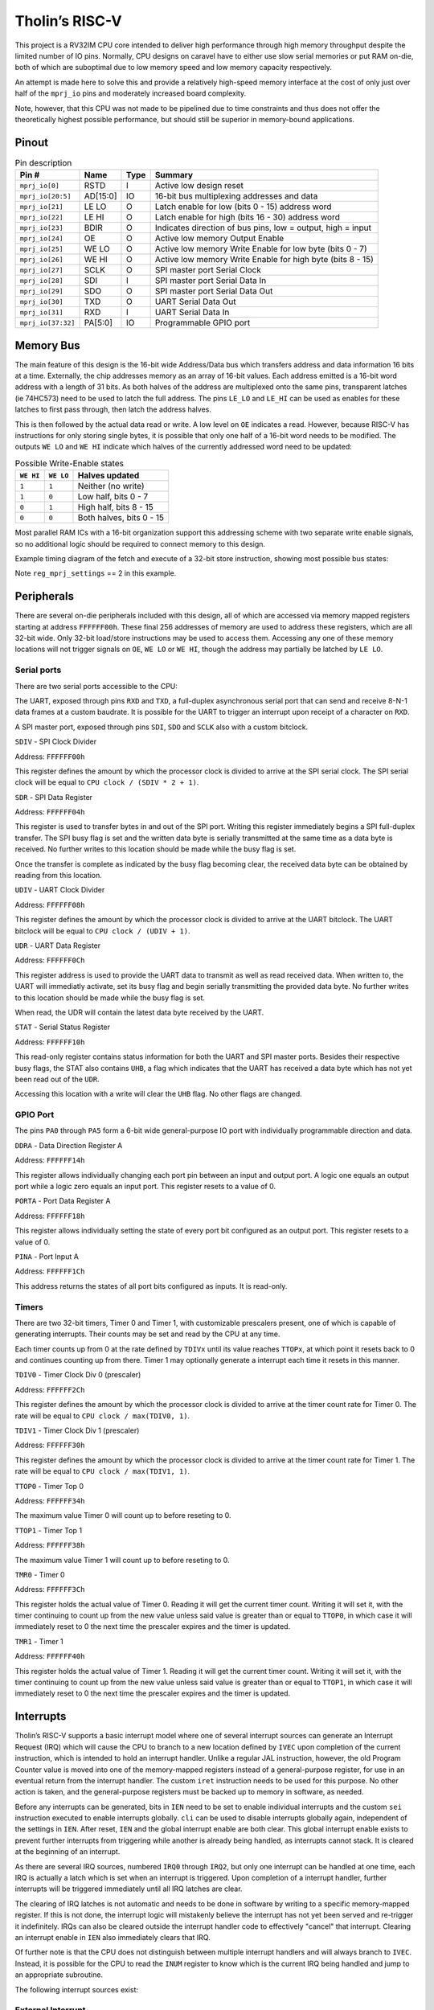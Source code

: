 .. _tholin_riscv:

Tholin’s RISC-V
===============

This project is a RV32IM CPU core intended to deliver high performance through high memory throughput despite the limited number of IO pins. Normally, CPU designs on caravel have to either use slow serial memories or put RAM on-die, both of which are suboptimal due to low memory speed and low memory capacity respectively.

An attempt is made here to solve this and provide a relatively high-speed memory interface at the cost of only just over half of the ``mprj_io`` pins and moderately increased board complexity.

Note, however, that this CPU was not made to be pipelined due to time constraints and thus does not offer the theoretically highest possible performance, but should still be superior in memory-bound applications.

------
Pinout
------

.. image:: _static/pinout10.png

.. list-table:: Pin description
    :name: pin-description-riscv
    :header-rows: 1
    
    * - Pin #
      - Name
      - Type
      - Summary
    * - ``mprj_io[0]``
      - RSTD
      - I
      - Active low design reset
    * - ``mprj_io[20:5]``
      - AD[15:0]
      - IO
      - 16-bit bus multiplexing addresses and data
    * - ``mprj_io[21]``
      - LE LO
      - O
      - Latch enable for low (bits 0 - 15) address word
    * - ``mprj_io[22]``
      - LE HI
      - O
      - Latch enable for high (bits 16 - 30) address word
    * - ``mprj_io[23]``
      - BDIR
      - O
      - Indicates direction of bus pins, low = output, high = input
    * - ``mprj_io[24]``
      - OE
      - O
      - Active low memory Output Enable
    * - ``mprj_io[25]``
      - WE LO
      - O
      - Active low memory Write Enable for low byte (bits 0 - 7)
    * - ``mprj_io[26]``
      - WE HI
      - O
      - Active low memory Write Enable for high byte (bits 8 - 15)
    * - ``mprj_io[27]``
      - SCLK
      - O
      - SPI master port Serial Clock
    * - ``mprj_io[28]``
      - SDI
      - I
      - SPI master port Serial Data In
    * - ``mprj_io[29]``
      - SDO
      - O
      - SPI master port Serial Data Out
    * - ``mprj_io[30]``
      - TXD
      - O
      - UART Serial Data Out
    * - ``mprj_io[31]``
      - RXD
      - I
      - UART Serial Data In
    * - ``mprj_io[37:32]``
      - PA[5:0]
      - IO
      - Programmable GPIO port

----------
Memory Bus
----------

The main feature of this design is the 16-bit wide Address/Data bus which transfers address and data information 16 bits at a time. Externally, the chip addresses memory as an array of 16-bit values. Each address emitted is a 16-bit word address with a length of 31 bits. As both halves of the address are multiplexed onto the same pins, transparent latches (ie 74HC573) need to be used to latch the full address. The pins ``LE_LO`` and ``LE_HI`` can be used as enables for these latches to first pass through, then latch the address halves.

This is then followed by the actual data read or write. A low level on ``OE`` indicates a read. However, because RISC-V has instructions for only storing single bytes, it is possible that only one half of a 16-bit word needs to be modified. The outputs ``WE LO`` and ``WE HI`` indicate which halves of the currently addressed word need to be updated:

.. list-table:: Possible Write-Enable states
    :name: riscv-we-states
    :header-rows: 1
    
    * - ``WE HI``
      - ``WE LO``
      - Halves updated
    * - ``1``
      - ``1``
      - Neither (no write)
    * - ``1``
      - ``0``
      - Low half, bits 0 - 7
    * - ``0``
      - ``1``
      - High half, bits 8 - 15
    * - ``0``
      - ``0``
      - Both halves, bits 0 - 15

Most parallel RAM ICs with a 16-bit organization support this addressing scheme with two separate write enable signals, so no additional logic should be required to connect memory to this design.

Example timing diagram of the fetch and execute of a 32-bit store instruction, showing most possible bus states:

.. wavedrom::

    {signal: [
    {name: 'CLK', wave: 'n...........', period: 2},
    {name: 'LE LO', wave: '010....10....10....10...'},
    {name: 'LE HI', wave: '0..10..........10.......'},
    {name: 'OE', wave: '1....0.1.0.1............'},
    {name: 'WE LO', wave: '1................01..01.'},
    {name: 'WE HI', wave: '1................01..01.'},
    {name: 'AD[15:0]', wave: 'z5.6.7.5.7.z.5.6.8.5.8.z', data: 'addr[15:0] addr[30:16] data[15:0] addr[15:0] data[31:16] addr[15:0] addr[30:16] data[15:0] addr[15:0] data[31:16]'},
    {name: 'BDIR', wave: '10...1.0.1...0.........1'}
    ],config: { hscale: 1 }}

Note ``reg_mprj_settings`` == 2 in this example.

-----------
Peripherals
-----------

There are several on-die peripherals included with this design, all of which are accessed via memory mapped registers starting at address ``FFFFFF00h``. These final 256 addresses of memory are used to address these registers, which are all 32-bit wide. Only 32-bit load/store instructions may be used to access them. Accessing any one of these memory locations will not trigger signals on ``OE``, ``WE LO`` or ``WE HI``, though the address may partially be latched by ``LE LO``.

Serial ports
------------

There are two serial ports accessible to the CPU:

The UART, exposed through pins ``RXD`` and ``TXD``, a full-duplex asynchronous serial port that can send and receive 8-N-1 data frames at a custom baudrate. It is possible for the UART to trigger an interrupt upon receipt of a character on ``RXD``.

A SPI master port, exposed through pins ``SDI``, ``SDO`` and ``SCLK`` also with a custom bitclock.

``SDIV`` - SPI Clock Divider

Address: ``FFFFFF00h``

.. wavedrom::

	{ "reg": [
	  {"name": "SDIV[7:0]", "bits": 8},{"type": "1", "bits": 24}],
	 "config": {"hspace": 700}
	}

This register defines the amount by which the processor clock is divided to arrive at the SPI serial clock. The SPI serial clock will be equal to ``CPU clock / (SDIV * 2 + 1)``.

``SDR`` - SPI Data Register

Address: ``FFFFFF04h``

.. wavedrom::

	{ "reg": [
	  {"name": "SDR[7:0]", "bits": 8},{"type": "1", "bits": 24}],
	 "config": {"hspace": 700}
	}

This register is used to transfer bytes in and out of the SPI port. Writing this register immediately begins a SPI full-duplex transfer. The SPI busy flag is set and the written data byte is serially transmitted at the same time as a data byte is received. No further writes to this location should be made while the busy flag is set.

Once the transfer is complete as indicated by the busy flag becoming clear, the received data byte can be obtained by reading from this location.

``UDIV`` - UART Clock Divider

Address: ``FFFFFF08h``

.. wavedrom::

	{ "reg": [
	  {"name": "UDIV[15:0]", "bits": 16},{"type": "1", "bits": 16}],
	 "config": {"hspace": 700}
	}

This register defines the amount by which the processor clock is divided to arrive at the UART bitclock. The UART bitclock will be equal to ``CPU clock / (UDIV + 1)``.

``UDR`` - UART Data Register

Address: ``FFFFFF0Ch``

.. wavedrom::

	{ "reg": [
	  {"name": "UDR[7:0]", "bits": 8},{"type": "1", "bits": 24}],
	 "config": {"hspace": 700}
	}

This register address is used to provide the UART data to transmit as well as read received data. When written to, the UART will immediatly activate, set its busy flag and begin serially transmitting the provided data byte. No further writes to this location should be made while the busy flag is set.

When read, the UDR will contain the latest data byte received by the UART.

``STAT`` - Serial Status Register

Address: ``FFFFFF10h``

.. wavedrom::

	{ "reg": [
	  {"name": "SPI BUSY", "bits": 1},{"name": "UART BUSY", "bits": 1},{"name": "UHB", "bits": 1},{"type": "1", "bits": 29}],
	 "config": {"hspace": 2800}
	}

This read-only register contains status information for both the UART and SPI master ports. Besides their respective busy flags, the STAT also contains ``UHB``, a flag which indicates that the UART has received a data byte which has not yet been read out of the ``UDR``.

Accessing this location with a write will clear the ``UHB`` flag. No other flags are changed.

GPIO Port
---------

The pins ``PA0`` through ``PA5`` form a 6-bit wide general-purpose IO port with individually programmable direction and data.

``DDRA`` - Data Direction Register A

Address: ``FFFFFF14h``

.. wavedrom::

	{ "reg": [
	  {"name": "DDRA[5:0]", "bits": 6},{"type": "1", "bits": 26}],
	 "config": {"hspace": 700}
	}

This register allows individually changing each port pin between an input and output port. A logic one equals an output port while a logic zero equals an input port. This register resets to a value of 0.

``PORTA`` - Port Data Register A

Address: ``FFFFFF18h``

.. wavedrom::

	{ "reg": [
	  {"name": "PORTA[5:0]", "bits": 6},{"type": "1", "bits": 26}],
	 "config": {"hspace": 700}
	}

This register allows individually setting the state of every port bit configured as an output port. This register resets to a value of 0.

``PINA`` - Port Input A

Address: ``FFFFFF1Ch``

.. wavedrom::

	{ "reg": [
	  {"name": "PINA[5:0]", "bits": 6},{"type": "1", "bits": 26}],
	 "config": {"hspace": 700}
	}

This address returns the states of all port bits configured as inputs. It is read-only.

Timers
------

There are two 32-bit timers, Timer 0 and Timer 1, with customizable prescalers present, one of which is capable of generating interrupts. Their counts may be set and read by the CPU at any time.

Each timer counts up from 0 at the rate defined by ``TDIVx`` until its value reaches ``TTOPx``, at which point it resets back to 0 and continues counting up from there. Timer 1 may optionally generate a interrupt each time it resets in this manner.

``TDIV0`` - Timer Clock Div 0 (prescaler)

Address: ``FFFFFF2Ch``

.. wavedrom::

	{ "reg": [
	  {"name": "TDIV0[31:0]", "bits": 32}],
	 "config": {"hspace": 700}
	}

This register defines the amount by which the processor clock is divided to arrive at the timer count rate for Timer 0. The rate will be equal to ``CPU clock / max(TDIV0, 1)``.

``TDIV1`` - Timer Clock Div 1 (prescaler)

Address: ``FFFFFF30h``

.. wavedrom::

	{ "reg": [
	  {"name": "TDIV1[31:0]", "bits": 32}],
	 "config": {"hspace": 700}
	}

This register defines the amount by which the processor clock is divided to arrive at the timer count rate for Timer 1. The rate will be equal to ``CPU clock / max(TDIV1, 1)``.

``TTOP0`` - Timer Top 0

Address: ``FFFFFF34h``

.. wavedrom::

	{ "reg": [
	  {"name": "TTOP0[31:0]", "bits": 32}],
	 "config": {"hspace": 700}
	}

The maximum value Timer 0 will count up to before reseting to 0.

``TTOP1`` - Timer Top 1

Address: ``FFFFFF38h``

.. wavedrom::

	{ "reg": [
	  {"name": "TTOP1[31:0]", "bits": 32}],
	 "config": {"hspace": 700}
	}

The maximum value Timer 1 will count up to before reseting to 0.

``TMR0`` - Timer 0

Address: ``FFFFFF3Ch``

.. wavedrom::

	{ "reg": [
	  {"name": "TMR0[31:0]", "bits": 32}],
	 "config": {"hspace": 700}
	}

This register holds the actual value of Timer 0. Reading it will get the current timer count. Writing it will set it, with the timer continuing to count up from the new value unless said value is greater than or equal to ``TTOP0``, in which case it will immediately reset to 0 the next time the prescaler expires and the timer is updated.

``TMR1`` - Timer 1

Address: ``FFFFFF40h``

.. wavedrom::

	{ "reg": [
	  {"name": "TMR1[31:0]", "bits": 32}],
	 "config": {"hspace": 700}
	}

This register holds the actual value of Timer 1. Reading it will get the current timer count. Writing it will set it, with the timer continuing to count up from the new value unless said value is greater than or equal to ``TTOP1``, in which case it will immediately reset to 0 the next time the prescaler expires and the timer is updated.

----------
Interrupts
----------

Tholin’s RISC-V supports a basic interrupt model where one of several interrupt sources can generate an Interrupt Request (IRQ) which will cause the CPU to branch to a new location defined by ``IVEC`` upon completion of the current instruction, which is intended to hold an interrupt handler. Unlike a regular JAL instruction, however, the old Program Counter value is moved into one of the memory-mapped registers instead of a general-purpose register, for use in an eventual return from the interrupt handler. The custom ``iret`` instruction needs to be used for this purpose. No other action is taken, and the general-purpose registers must be backed up to memory in software, as needed.

Before any interrupts can be generated, bits in ``IEN`` need to be set to enable individual interrupts and the custom ``sei`` instruction executed to enable interrupts globally. ``cli`` can be used to disable interrupts globally again, independent of the settings in ``IEN``. After reset, ``IEN`` and the global interrupt enable are both clear. This global interrupt enable exists to prevent further interrupts from triggering while another is already being handled, as interrupts cannot stack. It is cleared at the beginning of an interrupt.

As there are several IRQ sources, numbered ``IRQ0`` through ``IRQ2``, but only one interrupt can be handled at one time, each IRQ is actually a latch which is set when an interrupt is triggered. Upon completion of a interrupt handler, further interrupts will be triggered immediately until all IRQ latches are clear.

The clearing of IRQ latches is not automatic and needs to be done in software by writing to a specific memory-mapped register. If this is not done, the interrupt logic will mistakenly believe the interrupt has not yet been served and re-trigger it indefinitely. IRQs can also be cleared outside the interrupt handler code to effectively "cancel" that interrupt. Clearing an interrupt enable in ``IEN`` also immediately clears that IRQ.

Of further note is that the CPU does not distinguish between multiple interrupt handlers and will always branch to ``IVEC``. Instead, it is possible for the CPU to read the ``INUM`` register to know which is the current IRQ being handled and jump to an appropriate subroutine.

The following interrupt sources exist:

External Interrupt
------------------

IRQ #: ``IRQ0``

When the external interrupt is enabled in ``IEN``, a low-to-high transition on pin ``PA5`` triggers this interrupt. ``PA5`` must be set to an input using ``DDRA`` beforehand. The state of the ``PA5`` input can still be read through ``PINA``.

The interrupt must be cleared by writing a zero to address ``FFFFFF1Ch``.

Timer 1 Interrupt
-----------------

IRQ #: ``IRQ1``

When enabled in ``IEN``, Timer 1 will generate this interrupt every time it reaches ``TTOP1`` and resets to 0.

The interrupt must be cleared by writing a zero to address ``FFFFFF44h``.

*Update:** when this interrupt is enabled and Timer 1 has a prescaler setting of >1, the interrupt request will immediately be re-triggered after the beginning of the interrupt service routine, due to the timer value still not having been changed from the one equaling TOP. To work around this, clear the timer value to 0 in the interrupt handler **before** writing zero to ``FFFFFF44h``.

UART Interrupt
--------------

IRQ #: ``IRQ2``

When enabled in ``IEN``, the UART will generate this interrupt whenever a complete character has been received and is now available to be read out of the ``UDR``.

The interrupt must be cleared by reading ``UDR``.

Registers
---------

There are several memory-mapped registers involved in controlling the interrupt logic. These are:

``IVEC`` - Interrupt Vector Address

Address: ``FFFFFF20h``

.. wavedrom::

	{ "reg": [
	  {"type": "1", "bits": 2},{"name": "IVEC[31:2]", "bits": 30}],
	 "config": {"hspace": 700}
	}

This register holds the address of the first instruction of the interrupt handler. As RISC-V requires all instructions be alligned to 32-bit words, the least-significant two bits of this register are always 0.

**Update: ** due to a bug, when a value is written into this register, it is right-shifted by two places. Programmers must first left-shift the intended value by two places before writing it into ``IVEC`` to counteract the issue. This does, however, mean that the interrupt routine must lie within the first 1GiB of address space.

``INUM`` - Current Interrupt Number

Address: ``FFFFFF24h``

.. wavedrom::

	{ "reg": [
	  {"name": "INUM[1:0]", "bits": 2},{"type": "1", "bits": 30}],
	 "config": {"hspace": 1200}
	}

This read-only register holds the number of the current IRQ being handled plus one. This can be used by interrupt handler code to learn which exact interrupt it is handling, and jump to a appropriate subroutine. If the CPU is not currently handling an interrupt, this register reads zero.

``IEN`` - Interrupt Enables

Address: ``FFFFFF28h``

.. wavedrom::

	{ "reg": [
	  {"name": "IRQ0EN", "bits": 1},{"name": "IRQ1EN", "bits": 1},{"name": "IRQ2EN", "bits": 1},{"type": "1", "bits": 29}],
	 "config": {"hspace": 1900}
	}

This register contains three bits that individually enable one of the three interrupts. It is cleared to zero on reset.

``PREVPC`` - Previous Program Counter Backup

Address: ``FFFFFF48h``

.. wavedrom::

	{ "reg": [
	  {"type": "1", "bits": 2},{"name": "PREVPC[31:2]", "bits": 30}],
	 "config": {"hspace": 700}
	}

This register is used as a location to back up the previous Program Counter value to, at the beginning of an interrupt. It is read-only.

The ``iret`` instruction
------------------------

Opcode: ``26D00073h``

This is the instruction used to return from interrupts. It restores the Program Counter value from the backup made at the beginning of the interrupt and then `inverts` the global interrupt enable. As the global interrupt enable is cleared at the beginning of an interrupt, this has the effect of enabling it again, allowing further interrupts to take place.

The ``sei`` instruction
-----------------------

Opcode: ``00700073h``

This instruction sets the global interrupt enable.

The ``cli`` instruction
-----------------------

Opcode: ``00800073h``

This instruction clears the global interrupt enable.

---------------
Custom Settings
---------------

This design makes use of the ``reg_mprj_settings`` wishbone register. Specifically, it can be used to change the behavior of the ``WE HI`` and ``WE LO`` pins to change the width and timing of them, which may be required depending on the exact memory IC used with the design. There are three possible settings (the default is zero):

``0``: ``WE LO``/``WE HI`` is active for a full clock cycle.

``1``: ``WE LO``/``WE HI`` is only active when the clock is low.

``2``: ``WE LO``/``WE HI`` is only active when the clock is high.
